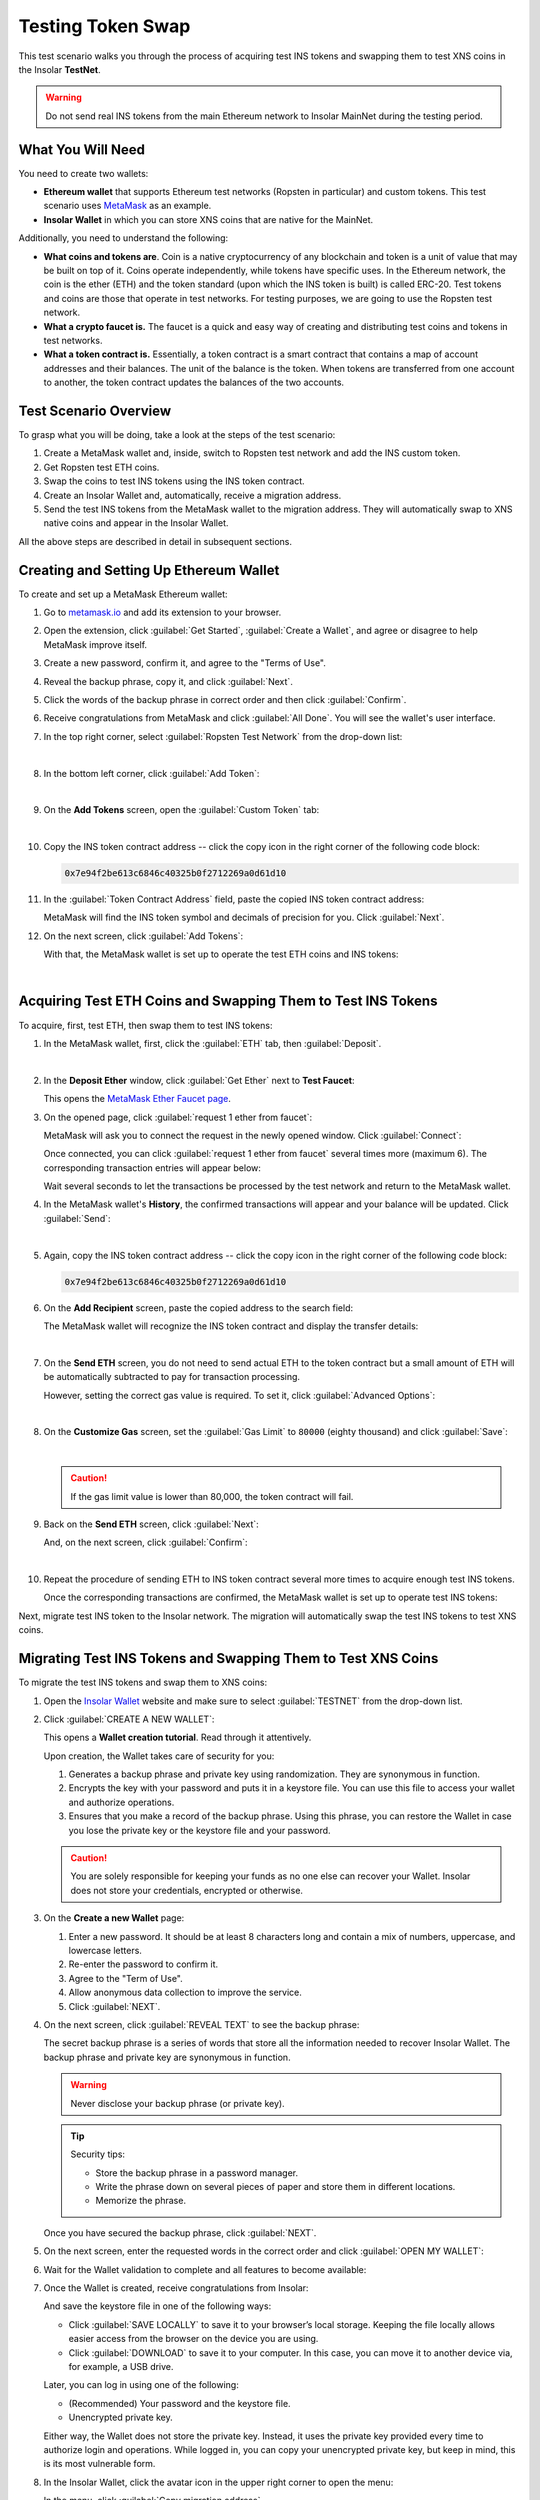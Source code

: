 .. _migration_test:

Testing Token Swap
==================

This test scenario walks you through the process of acquiring test INS tokens and swapping them to test XNS coins in the Insolar **TestNet**.

.. warning:: Do not send real INS tokens from the main Ethereum network to Insolar MainNet during the testing period.

.. _needs_for_migration_test:

What You Will Need
------------------

You need to create two wallets:

* **Ethereum wallet** that supports Ethereum test networks (Ropsten in particular) and custom tokens. This test scenario uses `MetaMask <https://metamask.io/>`_ as an example.
* **Insolar Wallet** in which you can store XNS coins that are native for the MainNet.

Additionally, you need to understand the following:

* **What coins and tokens are**. Coin is a native cryptocurrency of any blockchain and token is a unit of value that may be built on top of it. Coins operate independently, while tokens have specific uses. In the Ethereum network, the coin is the ether (ETH) and the token standard (upon which the INS token is built) is called ERC-20. Test tokens and coins are those that operate in test networks. For testing purposes, we are going to use the Ropsten test network.
* **What a crypto faucet is.** The faucet is a quick and easy way of creating and distributing test coins and tokens in test networks.
* **What a token contract is.** Essentially, a token contract is a smart contract that contains a map of account addresses and their balances. The unit of the balance is the token. When tokens are transferred from one account to another, the token contract updates the balances of the two accounts.

.. _test_overview:

Test Scenario Overview
----------------------

To grasp what you will be doing, take a look at the steps of the test scenario:

#. Create a MetaMask wallet and, inside, switch to Ropsten test network and add the INS custom token.
#. Get Ropsten test ETH coins.
#. Swap the coins to test INS tokens using the INS token contract.
#. Create an Insolar Wallet and, automatically, receive a migration address.
#. Send the test INS tokens from the MetaMask wallet to the migration address. They will automatically swap to XNS native coins and appear in the Insolar Wallet.

All the above steps are described in detail in subsequent sections.

.. _creating_metamask:

Creating and Setting Up Ethereum Wallet
---------------------------------------

To create and set up a MetaMask Ethereum wallet:

#. Go to `metamask.io <https://metamask.io>`_ and add its extension to your browser.
#. Open the extension, click :guilabel:`Get Started`, :guilabel:`Create a Wallet`, and agree or disagree to help MetaMask improve itself.
#. Create a new password, confirm it, and agree to the "Terms of Use".
#. Reveal the backup phrase, copy it, and click :guilabel:`Next`.
#. Click the words of the backup phrase in correct order and then click :guilabel:`Confirm`.
#. Receive congratulations from MetaMask and click :guilabel:`All Done`. You will see the wallet's user interface.
#. In the top right corner, select :guilabel:`Ropsten Test Network` from the drop-down list:

   .. image:: https://github.com/insolar/doc-pics/raw/master/mig-test/selecting-ropsten.png
      :width: 700px

   |

#. In the bottom left corner, click :guilabel:`Add Token`:

   .. image:: https://github.com/insolar/doc-pics/raw/master/mig-test/add-token.png
      :width: 700px

   |

#. On the **Add Tokens** screen, open the :guilabel:`Custom Token` tab:

   .. image:: https://github.com/insolar/doc-pics/raw/master/mig-test/custom-token.png
      :width: 300px

   |

#. Copy the INS token contract address -- click the copy icon |copy-icon| in the right corner of the following code block:

   .. |copy-icon| image:: https://github.com/insolar/doc-pics/raw/master/mig-test/copy-icon.png
      :width: 20px

   .. code-block::

      0x7e94f2be613c6846c40325b0f2712269a0d61d10

#. In the :guilabel:`Token Contract Address` field, paste the copied INS token contract address:

   .. image:: https://github.com/insolar/doc-pics/raw/master/mig-test/ins-token.png
      :width: 300px

   MetaMask will find the INS token symbol and decimals of precision for you. Click :guilabel:`Next`.

#. On the next screen, click :guilabel:`Add Tokens`:

   .. image:: https://github.com/insolar/doc-pics/raw/master/mig-test/add-ins.png
      :width: 300px

   With that, the MetaMask wallet is set up to operate the test ETH coins and INS tokens:

   .. image:: https://github.com/insolar/doc-pics/raw/master/mig-test/wallet-setup.png
      :width: 700px

   |

.. _acquire_test_tokens_and_swap:

Acquiring Test ETH Coins and Swapping Them to Test INS Tokens
-------------------------------------------------------------

To acquire, first, test ETH, then swap them to test INS tokens:

#. In the MetaMask wallet, first, click the :guilabel:`ETH` tab, then :guilabel:`Deposit`.

   .. image:: https://github.com/insolar/doc-pics/raw/master/mig-test/eth-deposit.png
      :width: 700px

   |

#. In the **Deposit Ether** window, click :guilabel:`Get Ether` next to **Test Faucet**:

   .. image:: https://github.com/insolar/doc-pics/raw/master/mig-test/get-eth-from-faucet.png
      :width: 700px

   This opens the `MetaMask Ether Faucet page <https://faucet.metamask.io/>`_.

#. On the opened page, click :guilabel:`request 1 ether from faucet`:

   .. image:: https://github.com/insolar/doc-pics/raw/master/mig-test/request-one-eth.png
      :width: 400px

   MetaMask will ask you to connect the request in the newly opened window. Click :guilabel:`Connect`:

   .. image:: https://github.com/insolar/doc-pics/raw/master/mig-test/connect-request.png
      :width: 300px

   Once connected, you can click :guilabel:`request 1 ether from faucet` several times more (maximum 6). The corresponding transaction entries will appear below:

   .. image:: https://github.com/insolar/doc-pics/raw/master/mig-test/test-eth-txes.png
      :width: 450px

   Wait several seconds to let the transactions be processed by the test network and return to the MetaMask wallet.

#. In the MetaMask wallet's **History**, the confirmed transactions will appear and your balance will be updated. Click :guilabel:`Send`:

   .. image:: https://github.com/insolar/doc-pics/raw/master/mig-test/meta-balance.png
      :width: 700px

   |

#. Again, copy the INS token contract address -- click the copy icon |copy-icon| in the right corner of the following code block:

   .. code-block::

      0x7e94f2be613c6846c40325b0f2712269a0d61d10

#. On the **Add Recipient** screen, paste the copied address to the search field:

   .. image:: https://github.com/insolar/doc-pics/raw/master/mig-test/send-search-field.png
      :width: 300px

   The MetaMask wallet will recognize the INS token contract and display the transfer details:

   .. image:: https://github.com/insolar/doc-pics/raw/master/mig-test/meta-transfer-details.png
      :width: 300px

   |

#. On the **Send ETH** screen, you do not need to send actual ETH to the token contract but a small amount of ETH will be automatically subtracted to pay for transaction processing.
   
   However, setting the correct gas value is required. To set it, click :guilabel:`Advanced Options`:

   .. image:: https://github.com/insolar/doc-pics/raw/master/mig-test/advanced-options.png
      :width: 300px

   |

#. On the **Customize Gas** screen, set the :guilabel:`Gas Limit` to ``80000`` (eighty thousand) and click :guilabel:`Save`:

   .. image:: https://github.com/insolar/doc-pics/raw/master/mig-test/gas-limit.png
      :width: 300px

   |

   .. caution:: If the gas limit value is lower than 80,000, the token contract will fail.

#. Back on the **Send ETH** screen, click :guilabel:`Next`:

   .. image:: https://github.com/insolar/doc-pics/raw/master/mig-test/finally-send-eth.png
      :width: 300px

   And, on the next screen, click :guilabel:`Confirm`:

   .. image:: https://github.com/insolar/doc-pics/raw/master/mig-test/finally-confirm.png
      :width: 300px

   |

#. Repeat the procedure of sending ETH to INS token contract several more times to acquire enough test INS tokens.

   Once the corresponding transactions are confirmed, the MetaMask wallet is set up to operate test INS tokens:

   .. image:: https://github.com/insolar/doc-pics/raw/master/mig-test/meta-wallet-setup.png
      :width: 700px

Next, migrate test INS token to the Insolar network. The migration will automatically swap the test INS tokens to test XNS coins.

.. _migrate_test_tokens:

Migrating Test INS Tokens and Swapping Them to Test XNS Coins
-------------------------------------------------------------

To migrate the test INS tokens and swap them to XNS coins:

#. Open the `Insolar Wallet <https://wallet.insolar.io>`_ website and make sure to select :guilabel:`TESTNET` from the drop-down list.

   .. image:: https://github.com/insolar/doc-pics/raw/master/mig-test/select-testnet.png
      :width: 600px

#. Click :guilabel:`CREATE A NEW WALLET`:

   .. image:: https://github.com/insolar/doc-pics/raw/master/mig-test/create-test-ins-wlt.png
      :width: 600px

   This opens a **Wallet creation tutorial**. Read through it attentively.

   Upon creation, the Wallet takes care of security for you:

   #. Generates a backup phrase and private key using randomization. They are synonymous in function.
   #. Encrypts the key with your password and puts it in a keystore file. You can use this file to access your wallet and authorize operations.
   #. Ensures that you make a record of the backup phrase. Using this phrase, you can restore the Wallet in case you lose the private key or the keystore file and your password.

   .. caution:: You are solely responsible for keeping your funds as no one else can recover your Wallet. Insolar does not store your credentials, encrypted or otherwise.

#. On the **Create a new Wallet** page:

   .. image:: https://github.com/insolar/doc-pics/raw/master/mig-test/ins-wallet-password.png
      :width: 370px

   #. Enter a new password. It should be at least 8 characters long and contain a mix of numbers, uppercase, and lowercase letters.
   #. Re-enter the password to confirm it.
   #. Agree to the "Term of Use".
   #. Allow anonymous data collection to improve the service.
   #. Click :guilabel:`NEXT`.

#. On the next screen, click :guilabel:`REVEAL TEXT` to see the backup phrase:

   .. image:: https://github.com/insolar/doc-pics/raw/master/mig-test/ins-reveal-phrase.png
      :width: 450px

   The secret backup phrase is a series of words that store all the information needed to recover Insolar Wallet. The backup phrase and private key are synonymous in function.

   .. warning:: Never disclose your backup phrase (or private key).

   .. tip::

      Security tips:

      * Store the backup phrase in a password manager.
      * Write the phrase down on several pieces of paper and store them in different locations.
      * Memorize the phrase.

   Once you have secured the backup phrase, click :guilabel:`NEXT`.

#. On the next screen, enter the requested words in the correct order and click :guilabel:`OPEN MY WALLET`:

   .. image:: https://github.com/insolar/doc-pics/raw/master/mig-test/ins-word-order.png
      :width: 350px

#. Wait for the Wallet validation to complete and all features to become available:

   .. image:: https://github.com/insolar/doc-pics/raw/master/mig-test/one-more-thing.png
      :width: 400px

#. Once the Wallet is created, receive congratulations from Insolar:

   .. image:: https://github.com/insolar/doc-pics/raw/master/mig-test/ins-congrats.png
      :width: 400px

   And save the keystore file in one of the following ways:

   * Click :guilabel:`SAVE LOCALLY` to save it to your browser’s local storage. Keeping the file locally allows easier access from the browser on the device you are using.
   * Click :guilabel:`DOWNLOAD` to save it to your computer. In this case, you can move it to another device via, for example, a USB drive.

   Later, you can log in using one of the following:

   * (Recommended) Your password and the keystore file.
   * Unencrypted private key.

   Either way, the Wallet does not store the private key. Instead, it uses the private key provided every time to authorize login and operations. While logged in, you can copy your unencrypted private key, but keep in mind, this is its most vulnerable form.

#. In the Insolar Wallet, click the avatar icon |avatar-icon| in the upper right corner to open the menu:

   .. |avatar-icon| image:: https://github.com/insolar/doc-pics/raw/master/mig-test/avatar-icon.png
      :width: 30px

   .. image:: https://github.com/insolar/doc-pics/raw/master/mig-test/right-menu.png
      :width: 200px

   In the menu, click :guilabel:`Copy migration address`.

   After that, return to the MetaMask wallet.

#. In the MetaMask wallet, open the :guilabel:`INS` tab and click :guilabel:`Send`:

   .. image:: https://github.com/insolar/doc-pics/raw/master/mig-test/meta-send-ins.png
      :width: 700px

   |

#. On the **Add Recipient** screen, paste the copied migration address to the search field:

   .. image:: https://github.com/insolar/doc-pics/raw/master/mig-test/send-search-field.png
      :width: 300px

   |

#. On the **Send Tokens** screen, first, click :guilabel:`Max`, then :guilabel:`Next`:

   .. image:: https://github.com/insolar/doc-pics/raw/master/mig-test/send-ins-to-mig-addr.png
      :width: 300px

   And :guilabel:`Confirm` the transaction:

   .. image:: https://github.com/insolar/doc-pics/raw/master/mig-test/confirm-send-to-mig-addr.png
      :width: 300px

   The migration process may take some time.

#. Once the transaction is processed by the Ropsten test network, your test XNS coins will appear in the Insolar Wallet:

   .. image:: https://github.com/insolar/doc-pics/raw/master/mig-test/ins-tokens-hold.png
      :width: 300px

This concludes the migration test.
